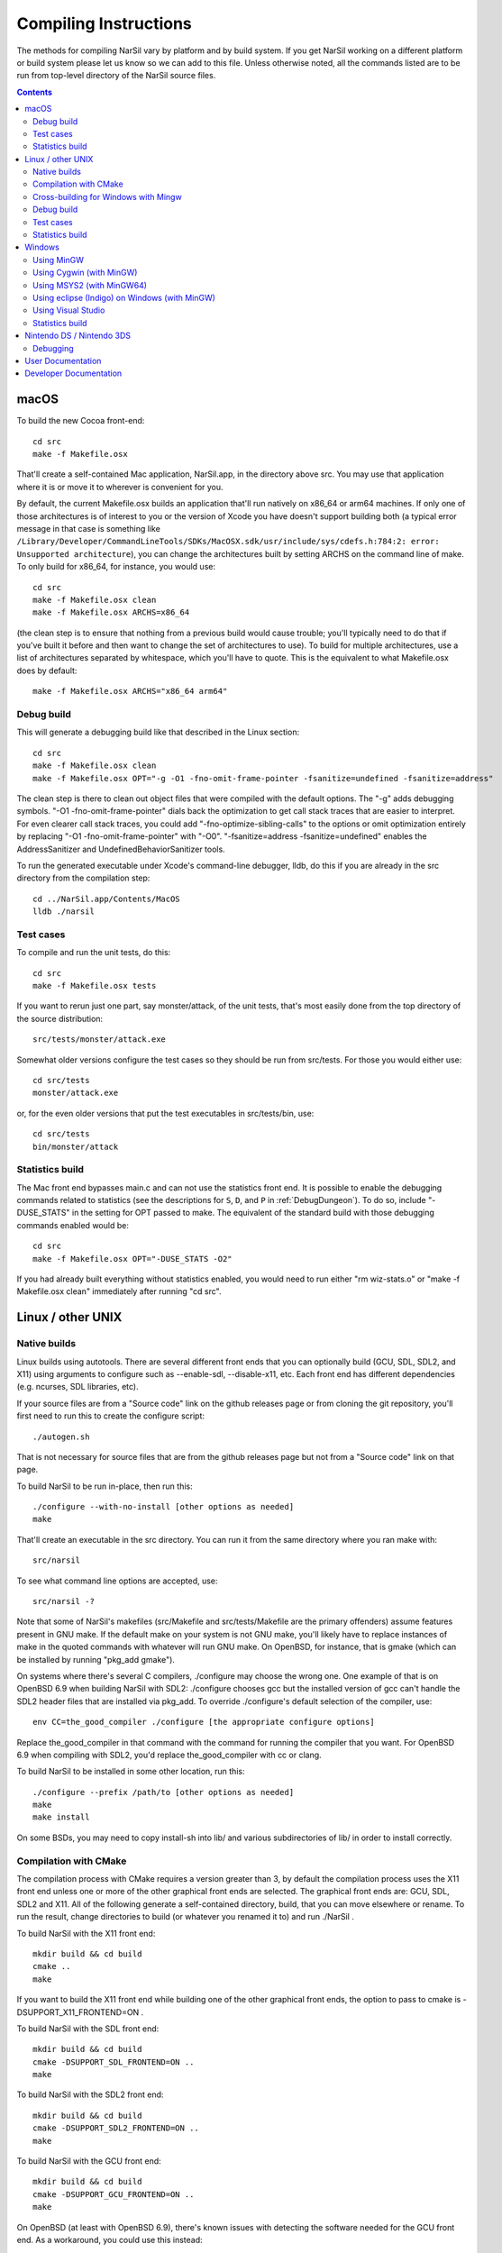 Compiling Instructions
======================

The methods for compiling NarSil vary by platform and by build system. If
you get NarSil working on a different platform or build system please let us
know so we can add to this file.  Unless otherwise noted, all the commands
listed are to be run from top-level directory of the NarSil source files.

.. contents:: Contents
   :local:

macOS
-----

To build the new Cocoa front-end::

    cd src
    make -f Makefile.osx

That'll create a self-contained Mac application, NarSil.app, in the directory
above src.  You may use that application where it is or move it to wherever
is convenient for you.

By default, the current Makefile.osx builds an application that'll run natively
on x86_64 or arm64 machines.  If only one of those architectures is of interest
to you or the version of Xcode you have doesn't support building both (a
typical error message in that case is something like ``/Library/Developer/CommandLineTools/SDKs/MacOSX.sdk/usr/include/sys/cdefs.h:784:2: error: Unsupported architecture``),
you can change the architectures built by setting ARCHS on the command line of
make.  To only build for x86_64, for instance, you would use::

    cd src
    make -f Makefile.osx clean
    make -f Makefile.osx ARCHS=x86_64

(the clean step is to ensure that nothing from a previous build would cause
trouble; you'll typically need to do that if you've built it before and then
want to change the set of architectures to use).  To build for multiple
architectures, use a list of architectures separated by whitespace, which
you'll have to quote.  This is the equivalent to what Makefile.osx does by
default::

    make -f Makefile.osx ARCHS="x86_64 arm64"

Debug build
~~~~~~~~~~~

This will generate a debugging build like that described in the Linux section::

    cd src
    make -f Makefile.osx clean
    make -f Makefile.osx OPT="-g -O1 -fno-omit-frame-pointer -fsanitize=undefined -fsanitize=address"

The clean step is there to clean out object files that were compiled with the
default options.  The "-g" adds debugging symbols.
"-O1 -fno-omit-frame-pointer" dials back the optimization to get call stack
traces that are easier to interpret.  For even clearer call stack traces, you
could add "-fno-optimize-sibling-calls" to the options or omit optimization
entirely by replacing "-O1 -fno-omit-frame-pointer" with "-O0".
"-fsanitize=address -fsanitize=undefined" enables the AddressSanitizer and
UndefinedBehaviorSanitizer tools.

To run the generated executable under Xcode's command-line debugger, lldb, do
this if you are already in the src directory from the compilation step::

    cd ../NarSil.app/Contents/MacOS
    lldb ./narsil

Test cases
~~~~~~~~~~

To compile and run the unit tests, do this::

    cd src
    make -f Makefile.osx tests

If you want to rerun just one part, say monster/attack, of the unit tests,
that's most easily done from the top directory of the source distribution::

    src/tests/monster/attack.exe

Somewhat older versions configure the test cases so they should be run
from src/tests.  For those you would either use::

    cd src/tests
    monster/attack.exe

or, for the even older versions that put the test executables in src/tests/bin,
use::

    cd src/tests
    bin/monster/attack

Statistics build
~~~~~~~~~~~~~~~~

The Mac front end bypasses main.c and can not use the statistics front end.
It is possible to enable the debugging commands related to statistics (see
the descriptions for ``S``, ``D``, and ``P`` in :ref:`DebugDungeon`).  To do so,
include "-DUSE_STATS" in the setting for OPT passed to make.  The equivalent
of the standard build with those debugging commands enabled would be::

    cd src
    make -f Makefile.osx OPT="-DUSE_STATS -O2"

If you had already built everything without statistics enabled, you would need
to run either "rm wiz-stats.o" or "make -f Makefile.osx clean" immediately
after running "cd src".

Linux / other UNIX
------------------

Native builds
~~~~~~~~~~~~~

Linux builds using autotools. There are several different front ends that you
can optionally build (GCU, SDL, SDL2, and X11) using arguments to configure
such as --enable-sdl, --disable-x11, etc. Each front end has different
dependencies (e.g. ncurses, SDL libraries, etc).

If your source files are from a "Source code" link on the github releases page
or from cloning the git repository, you'll first need to run this to create
the configure script::

    ./autogen.sh

That is not necessary for source files that are from the github releases page
but not from a "Source code" link on that page.

To build NarSil to be run in-place, then run this::

    ./configure --with-no-install [other options as needed]
    make

That'll create an executable in the src directory.  You can run it from the
same directory where you ran make with::

    src/narsil

To see what command line options are accepted, use::

    src/narsil -?

Note that some of NarSil's makefiles (src/Makefile and src/tests/Makefile are
the primary offenders) assume features present in GNU make.  If the default
make on your system is not GNU make, you'll likely have to replace instances
of make in the quoted commands with whatever will run GNU make.  On OpenBSD,
for instance, that is gmake (which can be installed by running "pkg_add gmake").

On systems where there's several C compilers, ./configure may choose the
wrong one.  One example of that is on OpenBSD 6.9 when building NarSil with
SDL2:  ./configure chooses gcc but the installed version of gcc can't handle
the SDL2 header files that are installed via pkg_add.  To override ./configure's
default selection of the compiler, use::

    env CC=the_good_compiler ./configure [the appropriate configure options]

Replace the_good_compiler in that command with the command for running the
compiler that you want.  For OpenBSD 6.9 when compiling with SDL2, you'd
replace the_good_compiler with cc or clang.

To build NarSil to be installed in some other location, run this::

    ./configure --prefix /path/to [other options as needed]
    make
    make install

On some BSDs, you may need to copy install-sh into lib/ and various
subdirectories of lib/ in order to install correctly.

Compilation with CMake
~~~~~~~~~~~~~~~~~~~~~~

The compilation process with CMake requires a version greater than 3,
by default the compilation process uses the X11 front end unless
one or more of the other graphical front ends are selected. The graphical front
ends are: GCU, SDL, SDL2 and X11.  All of the following generate a
self-contained directory, build, that you can move elsewhere or rename.  To
run the result, change directories to build (or whatever you renamed it to) and
run ./NarSil .

To build NarSil with the X11 front end::

    mkdir build && cd build
    cmake ..
    make

If you want to build the X11 front end while building one of the other
graphical front ends, the option to pass to cmake is -DSUPPORT_X11_FRONTEND=ON .

To build NarSil with the SDL front end::

    mkdir build && cd build
    cmake -DSUPPORT_SDL_FRONTEND=ON ..
    make

To build NarSil with the SDL2 front end::

    mkdir build && cd build
    cmake -DSUPPORT_SDL2_FRONTEND=ON ..
    make

To build NarSil with the GCU front end::

    mkdir build && cd build
    cmake -DSUPPORT_GCU_FRONTEND=ON ..
    make

On OpenBSD (at least with OpenBSD 6.9), there's known issues with detecting
the software needed for the GCU front end.  As a workaround, you could use
this instead::

    mkdir build && cd build
    mkdir -p ncursesw/include/ncursesw
    ln -s /usr/include/ncurses.h ncursesw/include/ncursesw
    mkdir -p ncursesw/lib
    ln -s /usr/lib/libncursesw.so* ncursesw/lib
    cmake -DCMAKE_PREFIX_PATH=`pwd`/ncursesw -DSUPPORT_GCU_FRONTEND=ON ..
    make

You can build support for more than one of the graphical front ends by setting
all the desired SUPPORT_*_FRONTEND options when running cmake (the exception to
this are the SDL and SDL2 which can not be built at the same time).  If you
want the executable to have support for sound, pass -DSUPPORT_SDL_SOUND=ON or
-DSUPPORT_SDL2_SOUND=ON to cmake (as with the SDL and SDL2 front ends, you
can't build support for both SDL and SDL2 sound; it is also not possible to
build the SDL front end with SDL2 sound or the SDL2 front end with SDL sound).

There are options to not build a self-contained installation and, instead,
organize the files for a typical Linux or Unix layout.  One such option
installs the executable as setgid so the high score and save files can be
stored in a centralized location for multiple users.  To enable that option,
pass -DSHARED_INSTALL=ON to cmake.  To specify the group used for the setgid
executable, pass -DINSTALL_GROUP_ID=xxx to cmake where you replace xxx with
the name or number of the group to use.  If you do not set the group, the games
group will be used.  Another option creates a read-only installation with any
variable state, including the high score and save files, stored on a per-user
basis in the user's own directories.  To enable that option, pass
-DREADONLY_INSTALL=ON to cmake.  With either SHARED_INSTALL or READONLY_INSTALL,
you will need to run 'make install' after the other steps for compiling with
CMake.  As an example, this would build a shared installation with an
executable that is setgid for the games group::

    mkdir build && cd build
    cmake -DSHARED_INSTALL=ON -DSUPPORT_GCU_FRONTEND=ON ..
    make
    sudo make install

Turning on both SHARED_INSTALL and READONLY_INSTALL is not supported and will
cause cmake to exit with an error.  Turning either SHARED_INSTALL or
READONLY_INSTALL when SUPPORT_WINDOWS_FRONTEND is on is also not supported and
will cause cmake to exit with an error.  To customize where the shared and
read-only installations place files, pass -DCMAKE_INSTALL_PREFIX=prefix to
install all the files within the given prefix (i.e. using
-DCMAKE_INSTALL_PREFIX=/opt/NarSil-1.3.0 would place all the files
within /opt/NarSil-1.3.0 or its subdirectories).  For finer-grained placement
of the files within the given prefix, you could also set CMAKE_INSTALL_BINDIR
(for the subdirectory of prefix where the executable will be placed; by
default that is bin), CMAKE_INSTALL_DATAROOTDIR (for the subdirectory of
prefix to hold read-only data not configured for the site; by default that is
share), CMAKE_INSTALL_SYSCONFDIR (for the subdrectory of prefix to hold data
configured for the site; by default that is etc), and
CMAKE_INSTALL_SHAREDSTATEDIR (for the subdirectory of prefix to hold writable
persistent state; by default that is com).  Because paths to the data are
hardwired in the executable, setting the destination directory when running
make (i.e. by setting DESTDIR) is not supported and will not work in general:
set the destination when running cmake by setting the variables mentioned above.

Cross-building for Windows with Mingw
~~~~~~~~~~~~~~~~~~~~~~~~~~~~~~~~~~~~~

Many developers (as well as the auto-builder) build NarSil for Windows using
Mingw on Linux. This requires that the necessary Mingw packages are all
installed.

This type of build now also uses autotools so the overall procedure is very
similar to that for a native build.  The key difference is setting up to
cross-compile when running configure.

If your source files are from a "Source code" link on the github releases page
or from cloning the git repository, you'll first need to run this to create the
configure script::

        ./autogen.sh

That is not necessary for source files that are from the github releases page
but not from a "Source code" link on that page.

Then configure the cross-compilation and perform the compilation itself::

	./configure --enable-win --build=i686-pc-linux-gnu --host=i686-w64-mingw32
	make install

You may need to change the --build and --host options there to match your
system. Mingw installs commands like 'i686-w64-mingw32-gcc'. The value of --host
should be that same command with the '-gcc' removed. Instead of i686 you may
see i686, amd64, etc. The value of --build should be the host you're building
on (see http://www.gnu.org/savannah-checkouts/gnu/autoconf/manual/autoconf-2.68/html_node/Specifying-Target-Triplets.html#Specifying%20Names for
gory details of how these triplets are arrived at).

To run the result, you can use wine like this::

	wine narsil.exe

TODO: most of the --with or --enable options for configure are not appropriate
when using --enable-win.  The ones that are okay are --with-private-dirs (on
by default), --with-gamedata-in-lib (has no effect), and --enable-release.

A build using Mingw cross-compiler is also possible with CMake.  You will
need to have a toolchain file appropriate for Mingw on your system.  Some
information on toolchain files can be found at https://cmake.org/cmake/help/book/mastering-cmake/chapter/Cross%20Compiling%20With%20CMake.html .
On a Debian 11 system using Mingw from the gcc-mingw-w64 package (that puts
the Mingw executables in /usr/bin with the prefix, i686-w64-mingw32-, and
has the other files for cross-compiling in /usr/i686-w64-mingw32), this
worked as the contents of a minimal toolchain file::

	set(CMAKE_SYSTEM_NAME Windows)
	set(CMAKE_C_COMPILER i686-w64-mingw32-gcc)
	set(CMAKE_RC_COMPILER i686-w64-mingw32-windres)
	set(CMAKE_FIND_ROOT_PATH /usr/i686-w64-mingw32)
	set(CMAKE_FIND_ROOT_PATH_MODE_PROGRAM NEVER)
	set(CMAKE_FIND_ROOT_PATH_MODE_LIBRARY ONLY)
	set(CMAKE_FIND_ROOT_PATH_MODE_INCLUDE ONLY)

With Wine installed on that system, you could add this to the toolchain file::

	set(CMAKE_CROSSCOMPILING_EMULATOR wine)

so the unit test cases could be run from cmake (for instance with
"cmake --build . --target allunittests").

If the toolchain file was saved as /home/user/mingw-cross.cmake, then you could
use this to perform the build::

	mkdir build && cd build
	cmake -DCMAKE_TOOLCHAIN_FILE=/home/user/mingw-cross.cmake ..
	cmake --build .

That will leave an NarSil.exe and the needed .dll files in the directory
where cmake was run.  That executable can be run with wine:

	wine NarSil.exe

Debug build
~~~~~~~~~~~

**WARNING** this build is intended primarily for debugging purposes. It might have a somewhat slower performance, higher memory requirements and panic saves don't always work (in case of a crash there is a higher chance of losing progress).

When debugging crashes it can be very useful to get more information about *what exactly* went wrong. There are many tools that can detect common issues and provide useful information. Two such tools that are best used together are AddressSanitizer (ASan) and UndefinedBehaviorSanitizer (UBSan). To use them you'll need to enable them when compiling NarSil::

    ./configure [options]
    SANITIZE_FLAGS="-fsanitize=undefined -fsanitize=address" make

Note that compiling with these tools will require installing additional dependencies: libubsan libasan (names of the packages might be different in your distribution).

There is probably a way to get these tools to work on Windows. If you know how, please add the information to this file.

Test cases
~~~~~~~~~~

To compile and run the unit tests if you used ./configure --with-no-install,
do this::

    make tests

If you want to rerun just one part, say monster/attack, of the unit tests,
that's most easily done by directly running from the top-level directory::

    src/tests/monster/attack.exe

Previous versions put the test executables in src/tests/bin.  With those
versions, the line above would be::

    src/tests/bin/monster/attack

There's a separate set of tests that use scripts to control a character in
the full game.  To run those tests, you'll need to enable the test module
when running configure and then run the run-tests script in the top-level
directory::

    ./configure --with-no-install --enable-test
    make
    ./run-tests

To compile and run the unit tests and run the run-tests script while using
CMake, do the following::

    mkdir build && cd build
    cmake -DSUPPORT_TEST_FRONTEND=ON ..
    make alltests

If you only want the unit tests while using CMake, it's a little simpler::

    mkdir build && cd build
    cmake ..
    make allunittests

There is some support for measuring how well the test cases cover the code.
If you use configure and have gcc, gcov, and perl, you can run this in src
directory after running configure::

    make coverage

That cleans the directories (removing object files, intermediates generated
for code coverage, and coverage reports), rebuilds the game with code coverage
profiling enabled, runs the unit tests, generates coverage reports for
individual source files (*.gcov in the src directory), and then writes a
summary of those reports to standard output.  The gen-coverage Perl script in
the src directory is what is used to generate the summary.

If you use CMake, have perl, and have either gcc and gcov or clang and
llvm-cov, then you can configure code coverage support by including
-DSUPPORT_COVERAGE=ON in the options to cmake.  That adds three targets for
manipulating coverage results.  "make reportcoverage" generates per-file
coverage reports (*.gcov in the directory where you are building) using
the current accumulated coverage data and then writes a summary of those
reports to standard output.  The gen-coverage Perl script in the src directory
is what is used to generate the summary.  "make resetcoverage" removes the
accumulated coverage data (*.gcda files) and any per-file coverage reports.
"make coverage" is equivalent to "make resetcoverage; make alltests;
make reportcverage":  clear accumulated coverage information, run the unit
tests (and, if -DSUPPORT_TEST_FRONTEND=ON was supplied to cmake, the end-to-end
tests), and then report the coverage results.

Statistics build
~~~~~~~~~~~~~~~~

If building directly for Linux/Unix using configure, you can get the statistics
front end and support for the debugging commands related to statistics (see
the descriptions for ``S``, ``D``, and ``P`` in :ref:`DebugDungeon`) by
including --enable-stats in the options to configure.  For that to work, you'll
need to have sqlite3's headers and libraries installed (on Debian and Ubuntu,
the libsqlite3-dev package and its dependencies provides those).   If using
CMake, pass -DSUPPORT_STATS_FRONTEND=ON to cmake to get the statistics front
end and support for the debugging commands related to statistics; like builds
with configure that use --enable-stats, that requires sqlite3.  With CMake, you
also have an the option to only include support for the debugging commands
related to statistics:  pass -DSUPPORT_STATS_BACKEND=ON to cmake and either do
nothing for SUPPORT_STATS_FRONTEND or explicitly turn it off by passing
-DSUPPORT_STATS_FRONTEND=OFF to cmake.

When cross-compiling for Windows, the statistics front end is not useful
(the Windows front end bypasses main.c and can not use the statistics front
end).  With configure, you could include support for debugging commands
related to statistics by setting CFLAGS to include -DUSE_STATS::

    ./configure [your cross-compiling options] --enable-win CFLAGS=-DUSE_STATS

Windows
-------

Using MinGW
~~~~~~~~~~~

This build now also uses autotools, so should be very similar to the Linux
build. Open the MinGW shell (MSYS) by running msys.bat.

If your source files are from a "Source code" link on the github releases page
or from cloning the git repository, you'll first need to run this in the
directory to create the configure script::

        ./autogen.sh

That is not necessary for source files that are from the github releases page
but not from a "Source code" link on that page.

Then run these commands::

        ./configure --enable-win
        make install

Using Cygwin (with MinGW)
~~~~~~~~~~~~~~~~~~~~~~~~~

Use this option if you want to build a native Windows executable that
can run with or without Cygwin.

Use the Cygwin setup.exe to install the mingw-gcc-core package and any
dependencies suggested by the installer.

If your source files are from a "Source code" link on the github releases
page or from cloning the git repository, you'll first need to run this in the
directory to create the configure script::

        ./autogen.sh

That is not necessary for source files that are from the github releases page
but not from a "Source code" link on that page.

Then run these commands::

	./configure --enable-win --host=i686-pc-mingw32
	make install

If you want to build the Unix version of NarSil that uses X11 or
Curses and run it under Cygwin, then follow the native build
instructions (./autogen.sh; ./configure; make; make install).

Using MSYS2 (with MinGW64) 
~~~~~~~~~~~~~~~~~~~~~~~~~~

Install the dependencies by::

	pacman -S make mingw-w64-x86_64-gcc

The additional dependency for ncurses is::

	pacman -S mingw-w64-x86_64-ncurses

Additional dependencies for the SDL2 client are::

	pacman -S mingw-w64-x86_64-SDL2 mingw-w64-x86_64-SDL2_image \
		mingw-w64-x86_64-SDL2_ttf

Then run the following to compile with ncurses::

	cd src
	make -f Makefile.msys2

For SDL2, do::

	cd src
	make -f Makefile.msys2.sdl2

Very recent versions of Makefile.msys2.sdl2 allow use of SDL2 sound; to build
with that you'll need SDL2_mixer installed in addition to the other SDL2
libraries mentioned above::

	pacman -S mingw-w64-x86_64-SDL2_mixer

Then the executable with SDL2 sound support can be built with::

	cd src
	make -f Makefile.msys2.sdl2 SOUND=yes

Once built, go to the root of the source directory and start NarSil by::

	./narsil.exe -uPLAYER

The ncurses client may not be able to start properly from msys2 shell, try::

	start bash

and run::

	export TERM=
	./narsil.exe -uPLAYER

Using eclipse (Indigo) on Windows (with MinGW)
~~~~~~~~~~~~~~~~~~~~~~~~~~~~~~~~~~~~~~~~~~~~~~

* For eclipse with EGit, select File | Import..., Git | Projects from Git, Next >
* Clone your/the upstream repo, or Add your existing cloned repo, Next >
* Select "Use the New Projects Wizard", Finish
* In the New Project Wizard, select C/C++ | Makefile Project with Existing Code, Next >
* Give the project a name (NarSil),
  * navigate to the repo you cloned in "Existing Code Location",
  * Select "C", but not "C++"
  * Choose "MinGW GCC" Toolchain, Finish
* Once the project is set up, r-click | Properties
* Go to C/C++ Build | Toolchain Editor, select "Gnu Make Builder" instead of "CDT Internal Builder"
* go to C/C++ Build, uncheck "Generate Makefiles automatically"

You still need to run ./autogen.sh, if your source files are from a
"Source code" link on the github releases page or from cloning the
git repository, and ./configure manually, outside eclipse (see above)

Using Visual Studio
~~~~~~~~~~~~~~~~~~~

Blue Baron has detailed instructions for setting this up at:

    src/win/angband_visual_studio_step_by_step.txt

Statistics build
~~~~~~~~~~~~~~~~

The Windows front end bypasses main.c and can not use the statistics front end.
It is possible to enable the debugging commands related to statistics (see
the descriptions for ``S``, ``D``, and ``P`` in :ref:`DebugDungeon`).  To do
so, set your compiler options so that the USE_STATS preprocessor macro is set.
When using mingw (either stand-alone or as part of Cygwin) and configure,
include CFLAGS=-DUSE_STATS in the options to configure to do that.

Nintendo DS / Nintendo 3DS
--------------------------

Builds for the Nintendo DS are made using devkitARM and libnds (or libctru for
the Nintendo 3DS respectively). All required dependencies can be installed by
selecting the appropriate package group while following the installation
instructions for devkitPro ( https://devkitpro.org/wiki/Getting_Started ).

The executable can then be built using::

        cd src
        make -f Makefile.nds

This will generate ``narsil.nds`` in the current directory. For the Nintendo
3DS, replace the ``Makefile.nds`` part of the command with ``Makefile.3ds``,
and ``narsil.3dsx`` will be generated instead.

Debugging
~~~~~~~~~

Homebrew can be debugged using a gdbstub-enabled emulator, such as a Windows Dev+ build
of DeSmuMe (if you really dare to, note that it is very slow compared to real hardware)
for the Nintendo DS or Citra for the Nintendo 3DS. A Nintendo 3DS that has been modified
with custom firmware (such as Luma3DS) may also have the ability to debug homebrew on-device.

It is recommended to set/export ``NDS_DEBUG=1`` and to do a clean build when debugging,
as this disables some optimization and enables more debugging information.

Once the GDB server has been set up (and the host and port noted), the GDB client
can be loaded with the executable information::

        /path/to/devkitARM/bin/arm-none-eabi-gdb narsil.elf

The ``narsil.elf`` file is a byproduct from the build process, and it has to match
the executable that is currently running in the emulator or on the device.
It is always named ``narsil.elf`` for the Nintendo 3DS, and it's always either
``narsil.arm7.elf`` or ``narsil.arm9.elf`` for the Nintendo DS, depending on
which processor should be debugged (as the main game runs on the ARM9 core exclusively,
this will almost always be the core that should be debugged).

Once the GDB command prompt is available, the following command can be used to
connect to the target device::

        target remote <host>:<port>

Afterwards, the debugging target will pause automatically and it can be debugged as usual
using GDB.

User Documentation
------------------
To convert the user manual from restructured text to the desired output
format, you'll need Sphinx ( https://www.sphinx-doc.org/en/master/ )
and, unless you change the theme in the documentation configuration, the
sphinx-better-theme ( https://pypi.org/project/sphinx-better-theme/ ; which
can be installed via pip using::

	pip install sphinx-better-theme

).

If you are using configure, you can tell it to build the manual in HTML by
including ``--with-sphinx`` in the options to configure.  If you want to
override the default theme, specify the theme's name in the DOC_HTML_THEME
variable.  For instance, running this at the top level of the distribution::

        ./configure --with-no-install --with-sphinx DOC_HTML_THEME=alabaster

would use one of the themes always included with Sphinx and avoid the need
to install the sphinx-better-theme.  When running make or ``make manual``
after configure has been set up to generate the user manual, the result
will appear in docs/_build/html.

If you are using CMake, you can tell it to build the manual in HTML by including
``-DBUILD_DOC=ON``  in the options to CMake.  If you want to override the
default theme, specify the theme's name in the DOC_HTML_THEME variable.  For
instance running this at the top level of the distribution::

        mkdir build
        cd build
        cmake -DBUILD_DOC=ON -DDOC_HTML_THEME=alabaster ..

would behave much like the earlier example using configure.  After building
with CMake (i.e. ``cmake --build .`` or ``cmake --build . -t OurManual``), the
generated user manual will be in manual-output-html in the build directory.

To build the user manual without configure or CMake, make sure sphinx-build
is in your path and then run::

	make html

in the docs subdirectory of the top-level directory in the source files.
That will generate a _build/html directory with the result of the conversion;
_build/html/index.html is the top-level help with links to everything else.

Other output formats besides HTML are possible.  Run::

	make

without any arguments in the docs subdirectory to see the formats that Sphinx
can generate.

Developer Documentation
-----------------------

To extract documentation from comments in the source code, you will need
doxygen, https://www.doxygen.nl .  Then you can run this in the top level
directory of the distribution::

        doxygen src/doc/doxygen.conf

to assemble the documentation and place it in src/doc/_doxygen .
